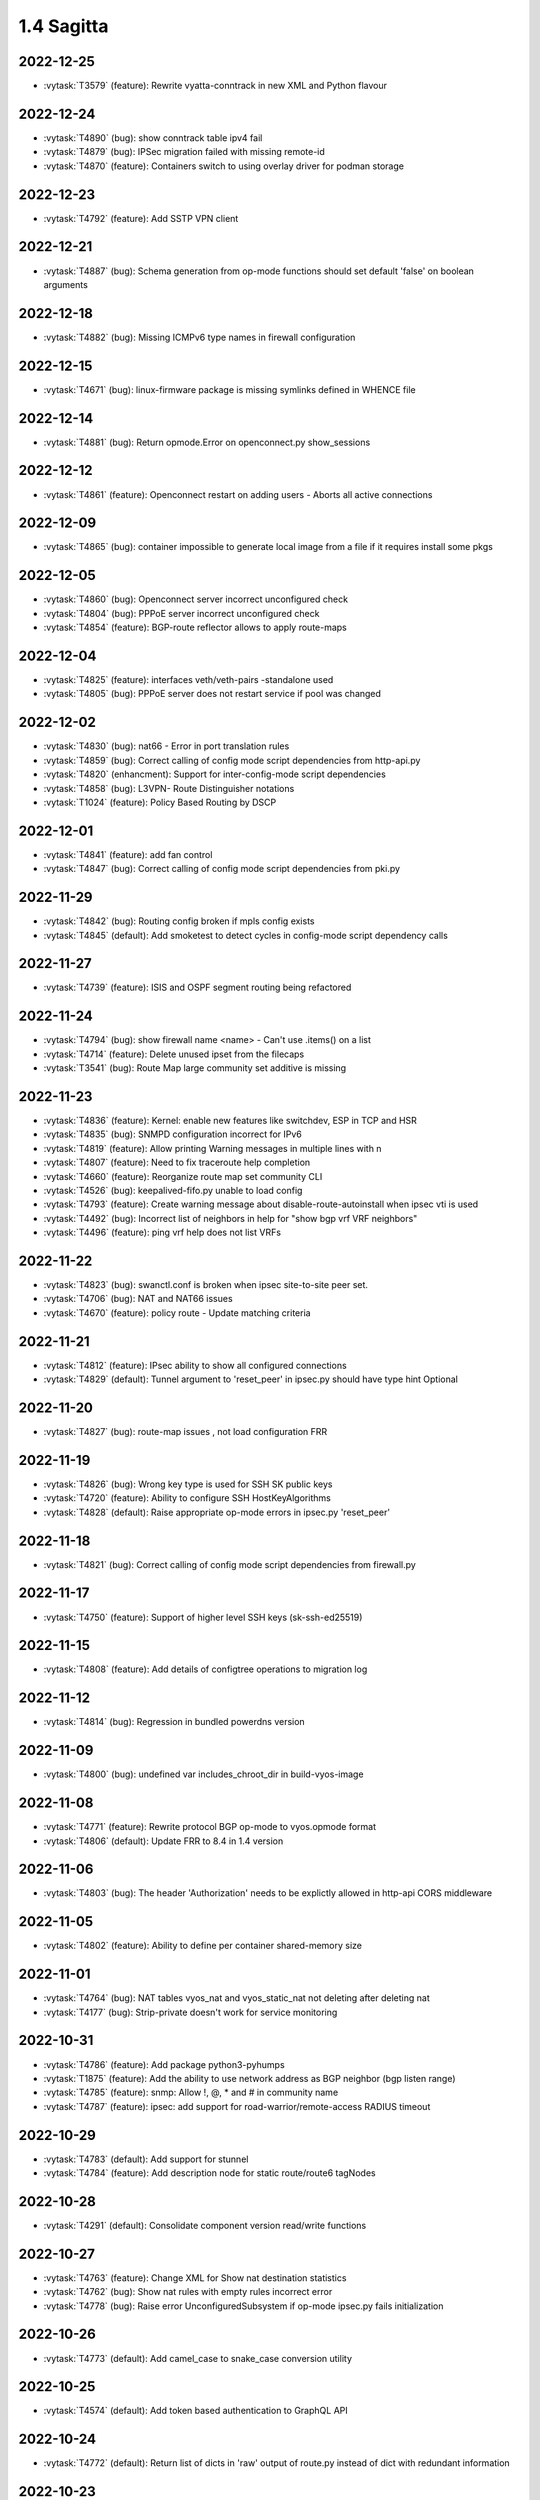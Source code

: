 ###########
1.4 Sagitta
###########

..
   Please don't add anything by hand.
   This file is managed by the script:
   _ext/releasenotes.py


2022-12-25
==========

* :vytask:`T3579` (feature): Rewrite vyatta-conntrack in new XML and Python flavour


2022-12-24
==========

* :vytask:`T4890` (bug): show conntrack table ipv4 fail
* :vytask:`T4879` (bug): IPSec migration failed with missing remote-id
* :vytask:`T4870` (feature): Containers switch to using overlay driver for podman storage


2022-12-23
==========

* :vytask:`T4792` (feature): Add SSTP VPN client


2022-12-21
==========

* :vytask:`T4887` (bug): Schema generation from op-mode functions should set default 'false' on boolean arguments


2022-12-18
==========

* :vytask:`T4882` (bug): Missing ICMPv6 type names in firewall configuration


2022-12-15
==========

* :vytask:`T4671` (bug): linux-firmware package is missing symlinks defined in WHENCE file


2022-12-14
==========

* :vytask:`T4881` (bug): Return opmode.Error on openconnect.py show_sessions


2022-12-12
==========

* :vytask:`T4861` (feature): Openconnect restart on adding users - Aborts all active connections


2022-12-09
==========

* :vytask:`T4865` (bug): container impossible to generate local image from a file if it requires install some pkgs


2022-12-05
==========

* :vytask:`T4860` (bug): Openconnect server incorrect unconfigured check
* :vytask:`T4804` (bug): PPPoE server incorrect unconfigured check
* :vytask:`T4854` (feature): BGP-route reflector allows to apply route-maps


2022-12-04
==========

* :vytask:`T4825` (feature): interfaces veth/veth-pairs -standalone used
* :vytask:`T4805` (bug): PPPoE server does not restart service if pool was changed


2022-12-02
==========

* :vytask:`T4830` (bug): nat66 - Error in port translation rules
* :vytask:`T4859` (bug): Correct calling of config mode script dependencies from http-api.py
* :vytask:`T4820` (enhancment): Support for inter-config-mode script dependencies
* :vytask:`T4858` (bug): L3VPN- Route Distinguisher notations 
* :vytask:`T1024` (feature): Policy Based Routing by DSCP


2022-12-01
==========

* :vytask:`T4841` (feature): add fan control
* :vytask:`T4847` (bug): Correct calling of config mode script dependencies from pki.py


2022-11-29
==========

* :vytask:`T4842` (bug): Routing config broken if mpls config exists
* :vytask:`T4845` (default): Add smoketest to detect cycles in config-mode script dependency calls


2022-11-27
==========

* :vytask:`T4739` (feature): ISIS and OSPF segment routing being refactored


2022-11-24
==========

* :vytask:`T4794` (bug): show firewall name <name> - Can't use .items() on a list
* :vytask:`T4714` (feature): Delete unused ipset from the filecaps
* :vytask:`T3541` (bug): Route Map large community set additive is missing


2022-11-23
==========

* :vytask:`T4836` (feature): Kernel: enable new features like switchdev, ESP in TCP and HSR
* :vytask:`T4835` (bug): SNMPD configuration incorrect for IPv6
* :vytask:`T4819` (feature): Allow printing Warning messages in multiple lines with \n
* :vytask:`T4807` (feature): Need to fix traceroute help completion
* :vytask:`T4660` (feature): Reorganize route map set community CLI 
* :vytask:`T4526` (bug): keepalived-fifo.py unable to load config
* :vytask:`T4793` (feature): Create warning message about disable-route-autoinstall when ipsec vti is used
* :vytask:`T4492` (bug): Incorrect list of neighbors in help for "show bgp vrf VRF neighbors"
* :vytask:`T4496` (feature): ping vrf help does not list VRFs


2022-11-22
==========

* :vytask:`T4823` (bug): swanctl.conf is broken when ipsec site-to-site peer set.
* :vytask:`T4706` (bug): NAT and NAT66 issues
* :vytask:`T4670` (feature): policy route - Update matching criteria


2022-11-21
==========

* :vytask:`T4812` (feature): IPsec ability to show all configured connections
* :vytask:`T4829` (default): Tunnel argument to 'reset_peer' in ipsec.py should have type hint Optional


2022-11-20
==========

* :vytask:`T4827` (bug): route-map issues , not load configuration FRR


2022-11-19
==========

* :vytask:`T4826` (bug): Wrong key type is used for SSH SK public keys
* :vytask:`T4720` (feature): Ability to configure SSH HostKeyAlgorithms
* :vytask:`T4828` (default): Raise appropriate op-mode errors in ipsec.py 'reset_peer'


2022-11-18
==========

* :vytask:`T4821` (bug): Correct calling of config mode script dependencies from firewall.py


2022-11-17
==========

* :vytask:`T4750` (feature): Support of higher level SSH keys (sk-ssh-ed25519)


2022-11-15
==========

* :vytask:`T4808` (feature): Add details of configtree operations to migration log


2022-11-12
==========

* :vytask:`T4814` (bug): Regression in bundled powerdns version


2022-11-09
==========

* :vytask:`T4800` (bug): undefined var includes_chroot_dir in build-vyos-image 


2022-11-08
==========

* :vytask:`T4771` (feature): Rewrite protocol BGP op-mode to vyos.opmode format
* :vytask:`T4806` (default): Update FRR to 8.4 in 1.4 version


2022-11-06
==========

* :vytask:`T4803` (bug): The header 'Authorization' needs to be explictly allowed in http-api CORS middleware


2022-11-05
==========

* :vytask:`T4802` (feature): Ability to define per container shared-memory size


2022-11-01
==========

* :vytask:`T4764` (bug): NAT tables vyos_nat  and vyos_static_nat not deleting after deleting nat
* :vytask:`T4177` (bug): Strip-private doesn't work for service monitoring


2022-10-31
==========

* :vytask:`T4786` (feature): Add package python3-pyhumps
* :vytask:`T1875` (feature): Add the ability to use network address as BGP neighbor (bgp listen range)
* :vytask:`T4785` (feature): snmp: Allow !, @, * and # in community name
* :vytask:`T4787` (feature): ipsec: add support for road-warrior/remote-access RADIUS timeout


2022-10-29
==========

* :vytask:`T4783` (default): Add support for stunnel
* :vytask:`T4784` (feature): Add description node for static route/route6 tagNodes


2022-10-28
==========

* :vytask:`T4291` (default): Consolidate component version read/write functions


2022-10-27
==========

* :vytask:`T4763` (feature): Change XML for Show nat destination statistics
* :vytask:`T4762` (bug): Show nat rules with empty rules incorrect error
* :vytask:`T4778` (bug): Raise error UnconfiguredSubsystem if op-mode ipsec.py fails initialization


2022-10-26
==========

* :vytask:`T4773` (default): Add camel_case to snake_case conversion utility


2022-10-25
==========

* :vytask:`T4574` (default): Add token based authentication to GraphQL API


2022-10-24
==========

* :vytask:`T4772` (default): Return list of dicts in 'raw' output of route.py instead of dict with redundant information


2022-10-23
==========

* :vytask:`T3723` (bug): op-mode IPSec show vpn ipsec sa output with underscores


2022-10-21
==========

* :vytask:`T4768` (default): Change name of api child node from 'gql' to 'graphql'


2022-10-18
==========

* :vytask:`T4684` (feature): Rewrite show ip route by protocol to vyos.opmode format
* :vytask:`T4533` (bug): Radius clients don’t  have simple permissions
* :vytask:`T4753` (enhancment): Extend automatic generation of schema to query SystemStatus


2022-10-17
==========

* :vytask:`T4725` (bug): Unable to reset vpn IPsec peer


2022-10-14
==========

* :vytask:`T4672` (bug): RADIUS server disable does not work
* :vytask:`T4749` (enhancment): Use config_dict for conf_mode http-api.py


2022-10-13
==========

* :vytask:`T4746` (bug): Monitoring nft. table vyos_filter by default does not exist but telegraf checks this table
* :vytask:`T4744` (bug): BGP directly connected neighbors don't compatible with ebgp-multihop
* :vytask:`T4716` (feature): SSH ability to configure RekeyLimit
* :vytask:`T4343` (default): Expose powerdns network-timeout for service dns forwarding
* :vytask:`T4312` (bug): Telegraf configuration doesn't accept IPs for URL
* :vytask:`T4274` (default): Extend OpenConnect RADIUS Timeout to Permit 2FA Entry


2022-10-12
==========

* :vytask:`T4747` (bug): Monitoring influxdb template input exec plugin does not work
* :vytask:`T4740` (bug): Show conntrack table ipv6 fail
* :vytask:`T4730` (bug): Conntrack-sync error - listen-address is not the correct type in config as it should be


2022-10-11
==========

* :vytask:`T4742` (bug): Autocomplete in policy route rule x set table / does not show the tables created in the static protocols
* :vytask:`T4741` (bug): set firewall zone Local local-zone failed
* :vytask:`T4680` (bug): Telegraf prometheus-client listen-address invalid format


2022-10-10
==========

* :vytask:`T538` (feature): Support for network mapping in NAT


2022-10-09
==========

* :vytask:`T4738` (enhancment): Extend automatic generation of schema definition files to native configsession functions; use single resolver/directive


2022-10-08
==========

* :vytask:`T4707` (feature): Enable OSPF segment routing


2022-10-07
==========

* :vytask:`T4736` (bug): Error on JSON output of API query ShowConfig


2022-10-04
==========

* :vytask:`T4708` (bug): 'show nat destination rules' throwing an error
* :vytask:`T4700` (feature): Firewall - Add interface match criteria
* :vytask:`T4699` (feature): Firewall - Add jump action - Add return action
* :vytask:`T4651` (feature): Firewall - Add options to match packet size
* :vytask:`T4702` (bug): Wireguard peers configuration is not synchronized with CLI
* :vytask:`T4685` (bug): Interface does not exist on boot when used as inbound-interface for local policy route
* :vytask:`T4652` (feature): Upgrade PowerDNS recursor to 4.7 series
* :vytask:`T4582` (default): Router-advert: Preferred lifetime cannot equal valid lifetime in PIOs


2022-09-29
==========

* :vytask:`T4715` (feature): Auto logout user after a period of inactivity
* :vytask:`T4697` (bug): policy route: Generating ConfigError failes when tcp flag is missing on set tcp-mss rule commit


2022-09-27
==========

* :vytask:`T4711` (feature): Ability to terminate user TTY and PTS sessions
* :vytask:`T4557` (feature): fastnetmon: allow configure limits per protocol (tcp, udp, icmp)


2022-09-21
==========

* :vytask:`T4678` (feature): Rewrite service ipoe-server to get_config_dict
* :vytask:`T4703` (feature): accel-ppp: combine vlan-id and vlan-range into single CLI node


2022-09-20
==========

* :vytask:`T4693` (bug): ISIS segment routing was broken...


2022-09-17
==========

* :vytask:`T4666` (bug): EAP-TLS no longer allows TLSv1.0 after T4537, T4584
* :vytask:`T4665` (bug): Keepalived cannot use same VRID for VRRPv2 and VRRPv3


2022-09-16
==========

* :vytask:`T4698` (enhancment): Drop validator name="range" and replace it with numeric
* :vytask:`T4695` (feature): Add 'es' and 'jp106' keymap option keyboard-layout
* :vytask:`T4669` (enhancment): Extend numeric.ml for inversion of values and range values


2022-09-15
==========

* :vytask:`T4679` (bug): OpenVPN site-to-site incorrect check for IPv6 local and remote address
* :vytask:`T4691` (feature): Upgrade Linux Kernel to latest 5.15.y train
* :vytask:`T4630` (bug): Prevent attempts to use the same interface as a source interface for pseudo-ethernet and MACsec at the same time
* :vytask:`T4696` (default): Extend bgp parameters for bgp bestpath peer-type multipath-relax


2022-09-12
==========

* :vytask:`T4617` (feature): VRF specification is needed for telegraf prometheus-client listen-address <address> 
* :vytask:`T4690` (bug): Update GraphQL resolver for 'SystemStatus' following changes to 'show_uptime' op-mode script
* :vytask:`T4647` (feature): Add Google Virtual NIC (gVNIC) support
* :vytask:`T4170` (feature): Rename "policy ipv6-route" -> "policy route6"


2022-09-09
==========

* :vytask:`T4682` (feature): Rewrite 'show system storage' in standardized format
* :vytask:`T4681` (feature): Complete standardization of show_uptime.py


2022-09-06
==========

* :vytask:`T4640` (enhancment): Integrate op-mode exception hierarchy into API
* :vytask:`T4597` (bug): Check bind port before assign service HTTPS API and openconnect
* :vytask:`T4674` (bug): API should show op-mode error message, if present
* :vytask:`T4673` (bug): op-mode bridge.py should raise error on show_fdb for nonexistent bridge interface


2022-09-05
==========

* :vytask:`T4668` (bug): Adding/removing members from bond doesn't work/results in incorrect interface state
* :vytask:`T4663` (bug): Interface pseudo-ethernet does not change mode
* :vytask:`T4655` (bug): Firewall in 1.4 sets the default action 'accept' instead of 'drop'
* :vytask:`T4628` (bug): ConfigTree() throws ValueError() if tagNode contains whitespaces


2022-09-01
==========

* :vytask:`T4606` (bug): monitor nat destination translation shows missing script
* :vytask:`T4435` (bug): Policy route and firewall - error when using undefined group
* :vytask:`T4147` (bug): New Firewall Implementation - proposed changes on group implementation


2022-08-31
==========

* :vytask:`T4650` (feature): Rewire show nat translation to vyos.opmode format
* :vytask:`T4644` (bug): Check bind port before assign vpn sstp
* :vytask:`T4643` (bug): Smoketest exclude either sstp or openconnect from pki-misc default listen port
* :vytask:`T4569` (feature): Rewrite show bridge to new format
* :vytask:`T4547` (bug): Show vpn ipsec sa show unexpected prefix 'B' in packets
* :vytask:`T4367` (bug): NAT - Config tmp file not available


2022-08-29
==========

* :vytask:`T4645` (bug): show nat source statistics lack argument --family
* :vytask:`T4634` (bug): Bgp neighbor disable-connected-check does not work
* :vytask:`T4631` (feature): Add port and protocol to nat66
* :vytask:`T4623` (feature): Add show conntrack statistics
* :vytask:`T4595` (bug): DPD interval and timeout do not work in DMVPN
* :vytask:`T4594` (feature): Rewrite op-mode IPsec to vyos.opmode format
* :vytask:`T4508` (bug): Problem with values of the same environment in different event handlers
* :vytask:`T4653` (bug): Interface offload options are not applied correctly
* :vytask:`T4546` (bug): Does not connect Cisco spoke to VyOS hub.
* :vytask:`T4061` (default): Add util function to check for completion of boot config
* :vytask:`T4654` (bug): RPKI cache incorrect description
* :vytask:`T4572` (bug): Add an option to force interface MTU to the value received from DHCP


2022-08-26
==========

* :vytask:`T4642` (bug): proxy: hyphen not allowed in proxy URL


2022-08-25
==========

* :vytask:`T4626` (bug): Error showing nat66 source and destination
* :vytask:`T4622` (feature): Firewall allow drop packets by TCP MSS size


2022-08-24
==========

* :vytask:`T4641` (bug): prefix-list allows ipv6 prefix as input
* :vytask:`T4633` (feature): Change keepalived to v2.2.7


2022-08-23
==========

* :vytask:`T4618` (bug): Traffic policy not set on virtual interfaces
* :vytask:`T4538` (bug): Macsec does not work correctly when the interface status changes.


2022-08-22
==========

* :vytask:`T4089` (bug): Show nat destination rules shows ip address instead of interface 'any'
* :vytask:`T4632` (bug): VLAN-aware bridge not working
* :vytask:`T4637` (feature): Upgrade to podman 4.2.0


2022-08-20
==========

* :vytask:`T4596` (bug): "show openconnect-server sessions" command does not work in the openconnect module


2022-08-19
==========

* :vytask:`T4620` (bug): UPnP does not work due to  incorrect template
* :vytask:`T4619` (bug): Static arp is not set if another entry is present
* :vytask:`T4611` (bug): UPnP rule IP should be a prefix instead of an address
* :vytask:`T4614` (feature): OpenConnect split-dns directive


2022-08-18
==========

* :vytask:`T4613` (bug): UPnP configuration without listen option fail
* :vytask:`T4570` (bug): Exception when trying to set up VXLAN over Wireguard


2022-08-17
==========

* :vytask:`T4598` (feature): nat66  - Add exclude options
* :vytask:`T4480` (default): add an ability to configure squid acl safe ports and acl ssl safe ports


2022-08-16
==========

* :vytask:`T4592` (bug): macsec: can not create two interfaces using the same source-interface
* :vytask:`T4584` (bug): hostap: create custom package build
* :vytask:`T4413` (default): Add an API endpoint with basic system stats
* :vytask:`T4537` (bug): MACsec not working with cipher gcm-aes-256


2022-08-15
==========

* :vytask:`T4609` (bug): Unable to Restart Container VyOS 1.4
* :vytask:`T4565` (bug): vlan aware bridge not working with - Kernel: T3318: update Linux Kernel to v5.4.205 #249 
* :vytask:`T3988` (default): Feature Request: IPsec Multiple local/remote prefix for the tunnel
* :vytask:`T2763` (feature): New SNMP resource request - SNMP over TCP


2022-08-14
==========

* :vytask:`T4579` (bug): bridge: can not delete member interface CLI option when VLAN is enabled
* :vytask:`T4421` (default): Add support for floating point numbers in the numeric validator
* :vytask:`T3507` (bug): Bond with mode LACP show u/u in show interfaces even if peer is not configured


2022-08-12
==========

* :vytask:`T4603` (feature): Need a config option to specify NAS-IP-Address for vpn l2tp


2022-08-10
==========

* :vytask:`T4408` (feature): Add sshguard to protect against brut-forces


2022-08-08
==========

* :vytask:`T4586` (feature): Add to NAT66: SNAT destination address and DNAT source address.


2022-08-04
==========

* :vytask:`T4257` (feature): Discussion on changing BGP autonomous system number syntax


2022-08-02
==========

* :vytask:`T4585` (feature): Rewrite op-mode containers to vyos.opmode 
* :vytask:`T4515` (default): Reduce telegraf binary size


2022-08-01
==========

* :vytask:`T4581` (bug): 'show system cpu' not working
* :vytask:`T4578` (feature): Rewrite show dns forwarding statistics to new format


2022-07-31
==========

* :vytask:`T4580` (bug): Handle the case of op-mode file names with hyphens in GraphQL schema/resolver generation


2022-07-30
==========

* :vytask:`T4575` (feature): vyos.utill add new wrapper "rc_cmd" to get the return code and output
* :vytask:`T4562` (feature): Rewrite show vrf to new format
* :vytask:`T4545` (feature): Rewrite show nat source rules
* :vytask:`T4543` (bug): Show source nat statistics shows incorrect interface
* :vytask:`T4503` (default): Prevent op mode scripts from restarting services if there's a commit in progress
* :vytask:`T4411` (feature): Add migration for service monitoring telegraf influxdb


2022-07-29
==========

* :vytask:`T4554` (enhancment): Implement GraphQL resolvers for standardized op-mode scripts
* :vytask:`T4518` (feature): Add XML for CLI conf mode load-balancing wan 
* :vytask:`T4544` (enhancment): Generate schema definitions from standardized op-mode scripts


2022-07-28
==========

* :vytask:`T4531` (bug): NAT op-mode errors with exclude rules
* :vytask:`T3435` (bug): NAT rules show corruption


2022-07-27
==========

* :vytask:`T4571` (bug): Sflow with vrf configured does not use vrf to validate agent-address IP from vrf-configured interfaces
* :vytask:`T4552` (bug): Unable to reset IPsec IPv6 peer


2022-07-26
==========

* :vytask:`T4568` (bug): show vpn debug peer doesn't work
* :vytask:`T4556` (feature): fastnetmon: Allow configure white_list_path and populate with hosts/networks that should be ignored.
* :vytask:`T4495` (feature): Combine BGP reset op commands


2022-07-25
==========

* :vytask:`T4567` (default): Merge experimental branch of GraphQL development
* :vytask:`T4560` (bug): VRF and BGP neighbor local-as error
* :vytask:`T4493` (bug): Incorrect help for "show bgp neighbors"
* :vytask:`T1233` (bug): ipsec vpn sa showing down


2022-07-22
==========

* :vytask:`T4145` (bug): Conntrack table not showing after firewall rewriting


2022-07-21
==========

* :vytask:`T4555` (feature): fastnetmon: add IPv6 support
* :vytask:`T4553` (default): Allow to set ban time on ddos-protection configuration


2022-07-20
==========

* :vytask:`T4056` (bug): Traffic policy not set in live configuration


2022-07-18
==========

* :vytask:`T4523` (feature): OP-mode Extend conntrack output to get marks, zones and directions
* :vytask:`T4228` (bug): bond: OS error thrown when two bonds use the same member
* :vytask:`T4539` (feature): qat: update Intel QuickAssist release version 1.7.L.4.16.0-00017
* :vytask:`T4534` (bug): bond: bridge: error out if member interface is assigned to a VRF instance
* :vytask:`T4525` (bug): Delete interface from VRF and add it to bonding error
* :vytask:`T4522` (feature): bond: add ability to specify mii monitor interval via CLI
* :vytask:`T4535` (feature): FRR: upgrade to stable/8.3 version
* :vytask:`T4521` (bug): bond: ARP monitor interval is not configured despite set via CLI
* :vytask:`T4540` (feature): firmware: update to Linux release 20220708


2022-07-17
==========

* :vytask:`T4028` (bug): FRR 8.1 routes not being applied to routing table after reboot if an interface has 2 ip addresses


2022-07-15
==========

* :vytask:`T4494` (bug): Cannot reset BGP peer within VRF
* :vytask:`T4536` (feature): FRR: move to systemd for daemon control


2022-07-14
==========

* :vytask:`T4491` (bug): Use empty string for internal name of root node of config_tree


2022-07-13
==========

* :vytask:`T1375` (feature): Add clear  dhcp server  lease function


2022-07-12
==========

* :vytask:`T4527` (bug): Prevent to create VRF name default
* :vytask:`T4084` (default): Dehardcode the default login banner
* :vytask:`T3948` (feature): IPSec VPN:  Add a new option "none" for the connection-type
* :vytask:`T235` (feature): Ability to configure manual IP Rules


2022-07-10
==========

* :vytask:`T3836` (bug): Setting a default IPv6 route while getting IPv4 gateway via DHCP removes the IPv4 gateway


2022-07-09
==========

* :vytask:`T4507` (feature): IPoE-server add multiplier option for shaper
* :vytask:`T4499` (bug): NAT source translation not showing a single output
* :vytask:`T4468` (bug): web-proxy source group cannot start with a number bug
* :vytask:`T4373` (feature): PPPoE-server add multiplier option for shaper
* :vytask:`T3353` (bug): PPPoE server wrong vlan-range generating config
* :vytask:`T3648` (bug): op-mode: nat rules broken
* :vytask:`T4517` (feature): ip: Add options to enable directed broadcast forwarding


2022-07-07
==========

* :vytask:`T4456` (bug): NTP client in VRF tries to bind to interfaces outside VRF, logs many messages
* :vytask:`T4509` (feature): Feature Request: DNS64


2022-07-06
==========

* :vytask:`T4513` (bug): Webproxy monitor commands do not work
* :vytask:`T4299` (feature): Firewall - GeoIP filtering


2022-07-05
==========

* :vytask:`T4378` (bug): Unable to submit wildcard ("*.example.com") A or AAAA records in dns forwarder
* :vytask:`T2683` (default): no dual stack in system static-host-mapping host-name 
* :vytask:`T478` (feature): Firewall address group (multi and nesting)


2022-07-04
==========

* :vytask:`T4501` (bug): Syslog-identifier does not work in event handler
* :vytask:`T3600` (bug): DHCP Interface static route breaks PBR
* :vytask:`T4498` (feature): bridge: Add option to enable/disable IGMP/MLD snooping


2022-07-01
==========

* :vytask:`T2455` (bug): No support for the IPv6 VTI
* :vytask:`T4490` (feature): BGP- warning message that AFI/SAFI is needed to establish the neighborship
* :vytask:`T4489` (bug): MPLS sysctl not persistent for tunnel interfaces


2022-06-29
==========

* :vytask:`T4477` (feature): router-advert: support RDNSS lifetime option


2022-06-28
==========

* :vytask:`T4486` (bug): Container can't be deleted
* :vytask:`T4473` (bug): Use container network without network declaration error
* :vytask:`T4458` (feature): Firewall - add support for matching ip ttl in firewall rules
* :vytask:`T3907` (feature): Firewall - Set log levels


2022-06-27
==========

* :vytask:`T4484` (default): Firewall op-mode summary doesn't correctly handle address group containing ranges


2022-06-25
==========

* :vytask:`T4482` (bug): dhcp: toggle of "dhcp-options no-default-route" has no effect
* :vytask:`T4483` (feature): Upgrade fastnetmon to v1.2.2 community edition


2022-06-22
==========

* :vytask:`T1748` (feature): vbash: beautify tab completion output/line breaks


2022-06-20
==========

* :vytask:`T1856` (feature): Support configuring IPSec SA bytes


2022-06-18
==========

* :vytask:`T4467` (bug): Validator Does Not Accept Signed Numbers


2022-06-17
==========

* :vytask:`T4209` (bug): Firewall incorrect handler for recent count and time


2022-06-16
==========

* :vytask:`T4352` (bug): wan-load balance - priority traffic rule doesn't work 


2022-06-15
==========

* :vytask:`T4450` (feature): Route-map - Extend options for ip|ipv6 address match
* :vytask:`T4449` (feature): Route-map - Extend options for ip next-hop match
* :vytask:`T990` (feature): Make DNAT/SNAT a valid state in firewall rules.  


2022-06-12
==========

* :vytask:`T4420` (feature): Feature Request: ocserv: show configured 2FA OTP key
* :vytask:`T4380` (default): Feature Request: ocserv: 2FA OTP key generator in VyOS CLI


2022-06-10
==========

* :vytask:`T4365` (bug): NAT - Error on setting up tables
* :vytask:`T4465` (feature): node.def generation misses whitespace on multiple use of <path>


2022-06-09
==========

* :vytask:`T4444` (default): sstp: Feature request. Port number changing support
* :vytask:`T2580` (feature): Support for ip pools for ippoe


2022-06-08
==========

* :vytask:`T4447` (bug): DHCPv6 prefix delegation `sla-id` limited to 128 


2022-05-31
==========

* :vytask:`T4212` (default): PermissionError when generating/installing server Certificate (generate pki certificate sign ...)
* :vytask:`T4199` (bug): Commit failed when setting icmpv6 type any
* :vytask:`T4148` (bug): Firewall - Error messages not that clear as it were in old firewall
* :vytask:`T3659` (bug): Configuration won't accept IPv6 addresses for site-to-site VPN tunnel prefixes/traffic selectors


2022-05-30
==========

* :vytask:`T4315` (feature): Telegraf - Output to prometheus


2022-05-29
==========

* :vytask:`T2473` (feature): Xml for EIGRP [conf_mode]


2022-05-28
==========

* :vytask:`T4448` (feature): rip: add support for explicit version selection


2022-05-26
==========

* :vytask:`T4442` (feature): HTTP API add action "reset"


2022-05-25
==========

* :vytask:`T4410` (feature): Telegraf - Output to Splunk
* :vytask:`T4382` (bug): Replacing legacy loadFile exposes missing steps in migration scripts and other errors


2022-05-21
==========

* :vytask:`T4437` (bug): flow-accounting: support IPv6 flow collectors


2022-05-20
==========

* :vytask:`T4418` (feature): Telegraf - output Plugin azure-data-explorer


2022-05-19
==========

* :vytask:`T4434` (bug): DMVPN: cisco-authentication password length is 8 characters
* :vytask:`T3938` (default): Rewrite the uptime script in Python to allow using it as a library
* :vytask:`T4334` (default): Make the config lexer reentrant


2022-05-17
==========

* :vytask:`T4424` (bug): policy local-route6 shows ipv4 format


2022-05-16
==========

* :vytask:`T4377` (default): generate tech-support archive includes previous archives


2022-05-12
==========

* :vytask:`T4417` (bug): VRRP doesn't start with conntrack-sync
* :vytask:`T4100` (feature): Firewall increase maximum number of rules


2022-05-11
==========

* :vytask:`T4405` (bug): DHCP client sometimes ignores `no-default-route` option of an interface


2022-05-10
==========

* :vytask:`T4156` (default): Adding DHCP Option 13 (bootfile-size)
* :vytask:`T1972` (feature): Allow setting interface name for virtual_ipaddress in VRRP VRID


2022-05-07
==========

* :vytask:`T4361` (bug): `vyos.config.exists()` does not work for nodes with multiple values
* :vytask:`T4354` (bug): Slave interfaces fall out from bonding during configuration change
* :vytask:`T4419` (feature): vrf: support to disable IP forwarding within a given VRF


2022-05-06
==========

* :vytask:`T4385` (bug): bgp: peer-group member cannot override remote-as of peer-group


2022-05-05
==========

* :vytask:`T4414` (feature): Add route-map "as-path prepend last-as x" option


2022-05-03
==========

* :vytask:`T4395` (feature): Extend show vpn debug 


2022-05-01
==========

* :vytask:`T4369` (bug): OpenVPN: daemon not restarted on changes to "openvpn-option" CLI node
* :vytask:`T4363` (bug): salt-minion: default mine_interval option is not set
* :vytask:`T4353` (feature): Add Jinja2 linter to vyos-1x build process


2022-04-29
==========

* :vytask:`T4388` (bug): dhcp-server: missing constraint on tftp-server-name option
* :vytask:`T4366` (bug): geneve: interface is removed on changes to e.g. description


2022-04-28
==========

* :vytask:`T4400` (bug): Container OP mode has delete where show and update should be


2022-04-27
==========

* :vytask:`T4398` (bug): IPSec site-to-site generates unexpected passthrough option
* :vytask:`T4397` (feature): arp: migrate static ARP entry configuration to get_config_dict() and make it VRF aware
* :vytask:`T4357` (feature): Allow free-form setting of DHCPv6 server options


2022-04-26
==========

* :vytask:`T4210` (bug): NAT source/destination negated ports throws an error
* :vytask:`T4235` (default): Add config tree diff algorithm


2022-04-25
==========

* :vytask:`T4390` (feature): op-mode: extend "show log" and "monitor log" with additional daemons/subsystems to read journalctl logs
* :vytask:`T4391` (bug): PPPoE: IPv6 not working after system boot


2022-04-24
==========

* :vytask:`T4342` (bug): "show ip ospf neighbor address x.x.x.x"  gives "unknown command" error


2022-04-23
==========

* :vytask:`T4386` (default): Applying limiter on traffic-policy "in" fails, incorrectly reports mirror or redirect policy in use


2022-04-22
==========

* :vytask:`T4389` (feature): dhcp: add vendor option support for Ubiquity Unifi controller


2022-04-21
==========

* :vytask:`T4384` (feature): pppoe: replace default-route CLI option with common CLI nodes already present for DHCP


2022-04-20
==========

* :vytask:`T4345` (bug): New firewall code does not accept "rate/time interval" syntax used in old config
* :vytask:`T4231` (feature): Feature Request: ocserv: 2FA (password+OTP) support in Openconnect


2022-04-19
==========

* :vytask:`T4379` (bug): PPPoE: default-route lost after applying additional static routes
* :vytask:`T4344` (bug): DHCP statistics not matching, conf-mode generates incorrect pool name with dash
* :vytask:`T4268` (bug): Elevated LA while using VyOS monitoring feature


2022-04-18
==========

* :vytask:`T4351` (bug): Openvpn conf-mode "openvpn-option" is not respected
* :vytask:`T4278` (default): vyos-vm-images: fix vagrant libvirt box
* :vytask:`T4368` (bug): bgp: AS specified for local as is the same as the remote as and this is not allowed.
* :vytask:`T4370` (feature): vxlan: geneve: support configuration of df bit option


2022-04-15
==========

* :vytask:`T4327` (default): Ethernet interface configuration fails on Hyper-V due to speed/duplex/autoneg ethtool command error
* :vytask:`T4364` (feature): salt-minion: Upgrade to 3004 and migrate to get_config_dict()


2022-04-13
==========

* :vytask:`T4333` (feature): Jinja2: add plugin to test if a variable is defined and not none to reduce template complexity


2022-04-08
==========

* :vytask:`T4331` (bug): IPv6 link local addresses are not configured when an interface is in a VRF
* :vytask:`T4347` (default): Return complete and consistent error codes from HTTP API
* :vytask:`T4339` (bug): wwan: tab-completion results in "No such file or directory" if there is no WWAN interface
* :vytask:`T4338` (bug): wwan: changing interface description should not trigger reconnect
* :vytask:`T4324` (bug): wwan: check alive script should only be run via cron if a wwan interface is configured at all


2022-04-07
==========

* :vytask:`T4330` (bug): MTU settings cannot be applied when IPv6 is disabled
* :vytask:`T4346` (feature): Deprecate "system ipv6 disable" option to disable address family within OS kernel
* :vytask:`T4319` (bug): The command "set system ipv6 disable" doesn't work as expected.
* :vytask:`T4341` (feature): login: disable user-account prior to deletion and wait until deletion is complete
* :vytask:`T4336` (feature): isis: add support for MD5 authentication password on a circuit


2022-04-06
==========

* :vytask:`T4308` (feature): Op-comm "Show log frr"  to view specific protocol logs


2022-04-04
==========

* :vytask:`T4329` (bug): Bgp policy route-map bug with set several extcommunity rt


2022-04-02
==========

* :vytask:`T4335` (bug): open-vmdk fails to build under gcc-10.+


2022-04-01
==========

* :vytask:`T4332` (bug): bgp: deterministic-med cannot be disabled while addpath-tx-bestpath-per-AS is in use


2022-03-31
==========

* :vytask:`T4326` (feature): Add bgp option no-suppress-duplicates
* :vytask:`T4323` (default): ospf6d crashes on latest vyos nightly


2022-03-29
==========

* :vytask:`T3686` (bug): Bridging OpenVPN tap with no local-address breaks
* :vytask:`T3635` (default): Add ability to use mDNS repeater with VRRP


2022-03-26
==========

* :vytask:`T4321` (default): Allow BGP neighbors between different VIFs on the same VyOS


2022-03-24
==========

* :vytask:`T4301` (bug): The "arp-monitor" option in bonding interface settings does not work
* :vytask:`T4294` (bug): Adding a new openvpn-option does not restart the OpenVPN process
* :vytask:`T4290` (bug): BGP source-interface fails to commit
* :vytask:`T4230` (bug): OpenVPN server configuration deleted after reboot when using a VRRP virtual-address


2022-03-23
==========

* :vytask:`T4314` (bug): Latest 1.4 Rolling release config migration error


2022-03-21
==========

* :vytask:`T4304` (feature): [OSPF]import/export filter inter-area prefix


2022-03-20
==========

* :vytask:`T4298` (default): vyos-vm-images: fix ansible group name and remove obsolete empty command


2022-03-18
==========

* :vytask:`T4286` (bug): Fix for firewall ipv6 name address validator


2022-03-15
==========

* :vytask:`T4302` (feature): FRRouting upgrade to release 8.2.2
* :vytask:`T4293` (default): Add "set ip-next-hop unchanged" in route-map


2022-03-14
==========

* :vytask:`T4275` (default): Incorrect val_help for local/remote prefix in ipsec vpn


2022-03-12
==========

* :vytask:`T4296` (bug): Interface config injected by Cloud-Init may interfere with VyOS native
* :vytask:`T4265` (feature): Add op-mode for bgp flowspec state and routes


2022-03-11
==========

* :vytask:`T4297` (bug): Interface configuration saving fails for ice/iavf based interfaces because they can't change speed/duplex settings


2022-03-09
==========

* :vytask:`T3981` (feature): VRF support for flow-accounting


2022-03-05
==========

* :vytask:`T4259` (bug): The conntrackd daemon can be started wrongly


2022-03-03
==========

* :vytask:`T4283` (feature): Add support to "reject" routes - emit an ICMP unreachable when matched


2022-03-01
==========

* :vytask:`T4277` (feature): flow-accounting: support sending flow-data via VRF interface


2022-02-28
==========

* :vytask:`T4273` (bug): ssh: Upgrade from 1.2.X to 1.3.0 breaks config
* :vytask:`T4115` (bug): reboot in <x> not working as expected
* :vytask:`T3656` (bug): IPSec 1.4 : "show vpn ike sa" does not show the correct default ike version


2022-02-26
==========

* :vytask:`T4272` (feature): lldp: migrate Python script to use get_config_dict()


2022-02-25
==========

* :vytask:`T4269` (feature): node.def generator should automatically add default values


2022-02-24
==========

* :vytask:`T4267` (bug): Error - Missing required "ip key" parameter


2022-02-23
==========

* :vytask:`T4194` (bug): prefix-list no check for duplicate entries
* :vytask:`T4264` (bug): vxlan: interface is destroyed and rebuild on description change
* :vytask:`T4263` (bug): vyos.util.leaf_node_changed() dos not honor valueLess nodes


2022-02-21
==========

* :vytask:`T4120` (feature): [VXLAN] add ability to set multiple unicast-remotes


2022-02-20
==========

* :vytask:`T4254` (feature): VPN IPSec charon add options cisco_flexvpn and install_virtual_ip_on
* :vytask:`T4249` (feature): Add support for device mapping in containers
* :vytask:`T3617` (bug): IPSec 1.4 generate invalid configuration
* :vytask:`T4261` (feature): MACsec: add DHCP client support
* :vytask:`T4203` (bug): Reconfigure DHCP client interface causes brief outages


2022-02-19
==========

* :vytask:`T4258` (bug): [DHCP-SERVER]  error parameter on Failover


2022-02-17
==========

* :vytask:`T4255` (bug): Unexpected print of dict bridge on delete
* :vytask:`T4240` (bug): Cannot add wlan0 to bridge via configure
* :vytask:`T4154` (bug): Error add second gre tunnel with the same source interface


2022-02-16
==========

* :vytask:`T4237` (bug): Conntrack-sync error - error adding listen-address command


2022-02-15
==========

* :vytask:`T4160` (bug): Firewall - Error in rules that matches everything except something
* :vytask:`T3006` (bug): Accel-PPP & vlan-mon config get invalid VLAN
* :vytask:`T3494` (bug): DHCPv6 leases traceback when PD using
* :vytask:`T1292` (bug): Issues while deleting all rules from a firewall


2022-02-13
==========

* :vytask:`T4242` (bug): ethernet speed/duplex can never be switched back to auto/auto
* :vytask:`T4191` (bug): Lost access to host after VRF re-creating


2022-02-11
==========

* :vytask:`T3872` (feature): Add configurable telegraf monitoring service


2022-02-08
==========

* :vytask:`T4227` (bug): Typo in help completion of hello-time option of bridge interface


2022-02-07
==========

* :vytask:`T4233` (bug): ssh: sync regex for allow/deny usernames to "system login"


2022-02-06
==========

* :vytask:`T4223` (bug): policy route cannot have several entries with the same table
* :vytask:`T4216` (bug): Firewall: can't use negated groups in firewall rules
* :vytask:`T4178` (bug): policy based routing tcp flags issue
* :vytask:`T4164` (bug): PBR: network groups (as well as address and port groups) don't resolve in `nftables_policy.conf`
* :vytask:`T3970` (feature): Add support for op-mode PKI direct install into an active config session
* :vytask:`T3828` (bug): ipsec: Subtle change in "pfs enable" behavior from equuleus -> sagitta


2022-02-05
==========

* :vytask:`T4226` (bug): VRRP transition-script does not work for groups name which contains -(minus) sign


2022-02-04
==========

* :vytask:`T4196` (bug): DHCP server client-prefix-length parameter results in non-functional leases


2022-02-03
==========

* :vytask:`T4218` (bug): firewall: rule name is not allowed to start with a number
* :vytask:`T3643` (bug): show vpn ipsec sa doesn't show tunnels in "down" state


2022-02-01
==========

* :vytask:`T4224` (bug): Ethernet interfaces configured for DHCP not working on latest rolling snapshot (vyos-1.4-rolling-202201291849-amd64.iso)
* :vytask:`T4225` (bug): Performance degration with latest rolling release
* :vytask:`T4220` (bug): Commit broke dhclient 78b247b724f74bdabab0706aaa7f5b00e5809bc1
* :vytask:`T4138` (bug): NAT configuration allows to set incorrect port range and invalid port


2022-01-28
==========

* :vytask:`T4184` (bug): NTP allow-clients address doesn't work it allows to use ntp server for all addresses
* :vytask:`T4217` (bug): firewall: port-group requires protocol to be set - but not in VyOS 1.3


2022-01-27
==========

* :vytask:`T4213` (default): ipv6 policy routing not working anymore
* :vytask:`T4188` (bug): Firewall does not correctly handle conntracking
* :vytask:`T3762` (feature): Support network and address groups for policy ipv6-route
* :vytask:`T3560` (feature): Ability to create groups of MAC addresses
* :vytask:`T3495` (feature): Modernising port/protocol definitions


2022-01-25
==========

* :vytask:`T4205` (feature): Disable Debian Version in SSH (DebianBanner->no)
* :vytask:`T4131` (bug): Show firewall group incorrect format members


2022-01-24
==========

* :vytask:`T4204` (feature): Update Accel-PPP to a newer revision
* :vytask:`T1795` (default): Commit rollback by timeout


2022-01-23
==========

* :vytask:`T4186` (bug): Firewall icmp type - Offered options not supported
* :vytask:`T4181` (bug): Firewall ipv6-network-group - incorrect description on helper 


2022-01-22
==========

* :vytask:`T4173` (bug): Wan Load Balancing - Error on firewall NAT rules


2022-01-21
==========

* :vytask:`T4200` (bug): Assigning ipv6-name to interface is not generating nftables rules
* :vytask:`T4144` (bug): Firewall address-group - Improve error messages
* :vytask:`T4137` (bug): Firewall group configuration allows to set incorrect port range and invalid port
* :vytask:`T4133` (bug): Firewall network group error with zone-based firewall rules


2022-01-20
==========

* :vytask:`T4171` (bug): Interface config migration error on 1.2.8 -> 1.4 upgrade


2022-01-19
==========

* :vytask:`T4195` (feature): [OSPF-ECMP]enable set maximun-path


2022-01-18
==========

* :vytask:`T4159` (bug): Empty firewall group (address, network & port) generates invalid nftables config, commit fails
* :vytask:`T4155` (bug): PBR: `set table main` fails in `firewall.py` with newer rolling releases 
* :vytask:`T3873` (feature): Zone based Firewall - Filter traffic in same zone
* :vytask:`T3286` (feature): Switch the firewall from iptables to nftables
* :vytask:`T292` (feature): [ZBF] Allow filtering intra zone traffic


2022-01-17
==========

* :vytask:`T3164` (bug): console-server ssh does not work with RADIUS PAM auth


2022-01-15
==========

* :vytask:`T4183` (feature): IPv6 link-local address not accepted as wireguard peer
* :vytask:`T4150` (bug): VRRP with conntrack-sync does not work
* :vytask:`T4110` (feature): [IPV6-SSH/DNS}  enable IPv6 link local adresses as listen-address %eth0


2022-01-14
==========

* :vytask:`T4182` (bug): Show vrrp if vrrp not configured bug
* :vytask:`T4179` (feature): Add op-mode CLI for show high-availability virtual-server


2022-01-13
==========

* :vytask:`T4175` (bug): BGP configuration failed
* :vytask:`T4109` (feature): Extend high-availability/keepalived for support virtual-server lb


2022-01-12
==========

* :vytask:`T4174` (bug): Validation fails when entering port range with upper port 65535
* :vytask:`T4162` (bug): VPN ipsec ike-group - Incorrect value help for ikev2-reauth
* :vytask:`T4161` (bug): Policy route-map - Incorrect value help for local preference
* :vytask:`T4152` (bug): NHRP shortcut-target holding-time does not work


2022-01-11
==========

* :vytask:`T4149` (bug): [Firewall-IPV6] Error delete Fw rules on VIF/INT
* :vytask:`T3950` (bug): CLI backtrace on update if DNS not defined 
* :vytask:`T4166` (bug): Debug output missing when frr.py called under vyos-configd


2022-01-10
==========

* :vytask:`T3299` (bug): Allow the web proxy service to listen on all IP addresses
* :vytask:`T3115` (feature): Add support for firewall on L3 VIF bridge interface


2022-01-09
==========

* :vytask:`T4142` (bug): Input ifbX interfaces not displayed in op-mode
* :vytask:`T3914` (bug): VRRP rfc3768-compatibility doesn't work with unicast peers


2022-01-08
==========

* :vytask:`T4116` (bug): Webproxy/Squid not working with IPv6 listen-address


2022-01-07
==========

* :vytask:`T3924` (bug): VRRP stops working with VRF


2022-01-06
==========

* :vytask:`T4135` (bug): Declare zone policy firewall without local zone errors
* :vytask:`T4130` (bug): Firewall state policy errors chain
* :vytask:`T4141` (bug): Set high-availability vrrp sync-group without members error


2022-01-04
==========

* :vytask:`T4134` (bug): Incorrect firewall protocol completion help uppercase and duplicates
* :vytask:`T4132` (bug): Impossible to show a specific firewall group


2022-01-03
==========

* :vytask:`T4126` (feature): Ability to set priority to site to site IPSec vpn tunnels
* :vytask:`T4052` (bug): Validator return traceback on VRRP configuration with the script path not in config dir
* :vytask:`T4128` (bug): keepalived: Upgrade package to add VRF support


2021-12-31
==========

* :vytask:`T4081` (bug): VRRP health-check script stops working when setting up a sync group


2021-12-30
==========

* :vytask:`T4124` (feature): snmp: migrate to get_config_dict()


2021-12-29
==========

* :vytask:`T4111` (bug): IPSec generates wrong configuration colons for IPv6 peers
* :vytask:`T4023` (feature): Add grepcidr or similar functionality
* :vytask:`T4086` (default): system login banner is not removed on deletion.


2021-12-28
==========

* :vytask:`T3380` (bug): "show vpn ike sa" does not display IPv6 peers


2021-12-27
==========

* :vytask:`T3979` (bug): vyos-hostd unable to hostfile-update
* :vytask:`T2566` (bug): sstp not able to run tunnels ipv6 only
* :vytask:`T4093` (bug): SNMPv3 snmpd.conf generation bug
* :vytask:`T2764` (enhancment): Increase maximum number of NAT rules


2021-12-26
==========

* :vytask:`T4104` (bug): RAID1: "add raid md0 member sda1" does not restore boot sector
* :vytask:`T4108` (default): OSPFv3: add support for auto-cost parameter
* :vytask:`T4107` (default): OSPFv3: add support for "default-information originate"


2021-12-25
==========

* :vytask:`T4101` (bug): commit-archive: Use of uninitialized value $source_address in concatenation
* :vytask:`T4099` (feature): flow-accounting: sync "source-ip" and "source-address" between netflow and sflow ion CLI
* :vytask:`T4097` (feature): flow-accounting: migrate implementation to get_config_dict()
* :vytask:`T4105` (feature): flow-accounting: drop "sflow agent-address auto"
* :vytask:`T4106` (feature): flow-accounting: support specification of capture packet lenght
* :vytask:`T4102` (feature): OSPFv3: add support for NSSA area-type
* :vytask:`T4055` (feature): Add VRF support for HTTP(S) API service


2021-12-24
==========

* :vytask:`T3854` (bug): Missing op-mode commands for conntrack-sync


2021-12-23
==========

* :vytask:`T3354` (default): Convert strip-private script from Perl to Python


2021-12-22
==========

* :vytask:`T3678` (bug): VyOS 1.4: Invalid error message while deleting ipsec vpn configuration
* :vytask:`T3356` (feature): Script for remote file transfers


2021-12-21
==========

* :vytask:`T4083` (bug): Cluster heartbeat doesn't start b.c lack of directory /run/heartbeat/
* :vytask:`T4070` (bug): NATv4 : inbound-interface type "any" is missing.
* :vytask:`T4053` (bug): VRRP impossible to set scripts out of the /config directory
* :vytask:`T3931` (bug): SSTP doesn't work after rewriting to PKI


2021-12-20
==========

* :vytask:`T4088` (default): Fix typo in login banner


2021-12-19
==========

* :vytask:`T3912` (default): Use a more informative default post-login banner


2021-12-17
==========

* :vytask:`T4059` (bug): VRRP sync-group transition script does not persist after reboot


2021-12-16
==========

* :vytask:`T4046` (feature): Sflow - Add Source address parameter
* :vytask:`T3556` (bug): Commit-archive via scp causes 100% CPU on boot
* :vytask:`T4076` (enhancment): Allow setting CORS options in HTTP API
* :vytask:`T4037` (default): HTTP transfers do not follow redirects
* :vytask:`T4029` (default): Broken SFTP uploads


2021-12-15
==========

* :vytask:`T4077` (bug): op-mode: bfd: drop "show protocols bfd" in favour of "show bfd"
* :vytask:`T4073` (bug): "show protocols bfd peer <>" shows incorrect peer information.


2021-12-14
==========

* :vytask:`T4071` (feature): Allow HTTP API to bind to unix domain socket


2021-12-12
==========

* :vytask:`T4069` (feature): BGP: add additional available parameters to VyOS CLI
* :vytask:`T4036` (bug): VXLAN incorrect raiseError if set multicast network instead of singe address


2021-12-10
==========

* :vytask:`T4068` (feature): Python: ConfigError should insert line breaks into the error message


2021-12-09
==========

* :vytask:`T4033` (bug): VRRP - Error security when setting scripts
* :vytask:`T4064` (bug): IP address for vif is not removed from the system when deleted in configuration
* :vytask:`T4060` (enhancment): Extend configquery for use before boot configuration is complete
* :vytask:`T4058` (bug): BFD: add BGP and OSPF "bfd profile" support
* :vytask:`T4054` (bug): BFD profiles configuration incorrect behavior.


2021-12-07
==========

* :vytask:`T4041` (servicerequest): "transition-script" doesn't work on "sync-group"


2021-12-06
==========

* :vytask:`T4012` (feature): Add VRF support for TFTP


2021-12-04
==========

* :vytask:`T4049` (feature): support command-style output with compare command
* :vytask:`T4047` (bug): Wrong regex validation in XML definitions
* :vytask:`T4042` (bug): BGP L2VPN / EVPN and RD type 0 set
* :vytask:`T4048` (bug): BGP: L2VPN/EVPN and individual RD and RT settings for each VNI
* :vytask:`T4045` (bug): Unable to "format disk <new> like <old>"
* :vytask:`T4044` (feature): BFD: add vrf support
* :vytask:`T4043` (feature): BFD: add support for passive mode


2021-12-02
==========

* :vytask:`T4035` (bug): Geneve interfaces aren't displayed by operational mode commands


2021-12-01
==========

* :vytask:`T3695` (bug): OpenConnect reports commit success when ocserv fails to start due to SSL cert/key file issues


2021-11-30
==========

* :vytask:`T4010` (bug): DMVPN generates incorrect configuration life_time for swanctl.conf
* :vytask:`T3725` (feature): show configuration in json format


2021-11-29
==========

* :vytask:`T3946` (enhancment): Automatically resize the root partition if the drive has extra space


2021-11-28
==========

* :vytask:`T3999` (bug): show lldp neighbor Traceback error
* :vytask:`T3928` (feature): Add OSPFv3 VRF support


2021-11-27
==========

* :vytask:`T3755` (feature): ospf: adjust to new FRR 8 syntax where "no passive-interface " moved to interface section
* :vytask:`T3753` (feature): frr: upgrade to stable/8.1 release train


2021-11-26
==========

* :vytask:`T3978` (bug): containers add network without declaring prefix raise ConfigError


2021-11-25
==========

* :vytask:`T4006` (default): Add additional Linux capabilities to container configuration
* :vytask:`T3986` (bug): Incorrect description for vpn ipsec site-to-site authentication and connection


2021-11-24
==========

* :vytask:`T4015` (feature): Update Accel-PPP to a newer revision
* :vytask:`T3865` (bug): loadkey command help text missing escape sequence
* :vytask:`T1083` (feature): Implement persistent/random address and port mapping options for NAT rules


2021-11-23
==========

* :vytask:`T3990` (bug): WATCHFRR: crashlog and per-thread log buffering unavailable (due to files left behind in /var/tmp/frr/ after reboot)


2021-11-20
==========

* :vytask:`T3998` (bug): route-target completion incorrect description


2021-11-19
==========

* :vytask:`T4003` (bug): API for "show interfaces ethernet" does not include the interface description
* :vytask:`T4011` (bug): ethernet: deleting interface should place interface in admin down state


2021-11-18
==========

* :vytask:`T3612` (bug): IPoE Server address pool issues. 
* :vytask:`T3995` (feature): OpenVPN: do not stop/start service on configuration change
* :vytask:`T3680` (bug): Static routes with dhcp-interface are flaky
* :vytask:`T4008` (feature): dhcp: change client retry interval form 300 -> 60 seconds
* :vytask:`T3795` (bug): WWAN: issues with non connected interface / no signal
* :vytask:`T3510` (bug): RADIUS usersname is not shown on CLI


2021-11-17
==========

* :vytask:`T3350` (bug): OpenVPN config file generation broken
* :vytask:`T3996` (bug): SNMP service error in log


2021-11-15
==========

* :vytask:`T3994` (bug): VRF: unable to delete vrf when name contains numbers, hyphen or underscore
* :vytask:`T3960` (bug): FRR Misconfig when using multiple VRF VNI
* :vytask:`T3724` (feature): Allow setting host-name in l2tp section of accel-ppp
* :vytask:`T645` (feature): Allow multiple prefixes in ipsec tunnel


2021-11-10
==========

* :vytask:`T3966` (default): OpenVPN fix the smoketests
* :vytask:`T3834` (default): [OPENVPN] Support for Two Factor Authentication totp.
* :vytask:`T3982` (bug): DHCP server commit fails if static-mapping contains + or .


2021-11-09
==========

* :vytask:`T3962` (bug): Image cannot be built without open-vm-tools


2021-11-07
==========

* :vytask:`T3626` (bug): Configuring and disabling DHCP Server


2021-11-06
==========

* :vytask:`T3514` (bug): NIC flap at any interface change


2021-11-05
==========

* :vytask:`T3972` (bug): Removing vif-c interface raises KeyError


2021-11-04
==========

* :vytask:`T3969` (bug): Container incorrect raiseError format if network doesn't exist
* :vytask:`T3662` (bug): Container configuration upgrade destroys system
* :vytask:`T3964` (bug): SSTP: local-user static-ip CLI node accepts invalid IPv4 addresses


2021-11-03
==========

* :vytask:`T3952` (default): Add sh bgp ipv4/ipv6 vpn command
* :vytask:`T3610` (bug): DHCP-Server creation for not primary IP address fails


2021-11-01
==========

* :vytask:`T3958` (default): OpenVPN breaks the smoketests
* :vytask:`T3956` (bug): GRE tunnel - unable to move from source-interface to source-address, commit error


2021-10-31
==========

* :vytask:`T3945` (feature): Add route-map for bgp aggregate-address
* :vytask:`T3954` (bug): FTDI cable makes VyOS sagitta latest hang, /dev/serial unpopulated, config system error
* :vytask:`T3943` (bug): "netflow source-ip" prevents image upgrades if IP address does not exist locally


2021-10-29
==========

* :vytask:`T3942` (feature): Generate IPSec debug archive from op-mode


2021-10-28
==========

* :vytask:`T3951` (bug): After resetting vti ipsec tunnel old child SA still active
* :vytask:`T3941` (bug): "show vpn ipsec sa" shows established time of parent SA not child SA's
* :vytask:`T3916` (feature): Add additional Linux capabilities to container configuration


2021-10-27
==========

* :vytask:`T3944` (bug): VRRP fails over when adding new group to master


2021-10-22
==========

* :vytask:`T3897` (feature): Dynamic DNS doesn't work with IPv6 addresses
* :vytask:`T3832` (feature): Allow to set DHCP client-id in hexadecimal format
* :vytask:`T3188` (bug): Tunnel local-ip to dhcp-interface Change Fails to Update
* :vytask:`T3917` (default): Use Avahi as mDNS repeater for IPv6 support


2021-10-21
==========

* :vytask:`T3926` (bug): strip-private does not sanitize "cisco-authentication" from NHRP configuration
* :vytask:`T3925` (feature): Tunnel: dhcp-interface not implemented - use source-interface instead
* :vytask:`T3923` (feature): Kernel: Enable TLS/IPSec offload support for Mellanox ConnectX NICs
* :vytask:`T3927` (feature): Kernel: Enable kernel support for HW offload of the TLS protocol


2021-10-20
==========

* :vytask:`T3918` (bug): DHCPv6 prefix delegation incorrect verify error
* :vytask:`T3921` (bug): tunnel: KeyError when using dhcp-interface


2021-10-19
==========

* :vytask:`T3396` (bug): syslog can't be configured with an ipv6 literal destination in 1.2.x


2021-10-18
==========

* :vytask:`T3002` (default): VRRP change on IPSec interface causes packet routing issues


2021-10-17
==========

* :vytask:`T3786` (bug): GRE tunnel source address 0.0.0.0 error
* :vytask:`T3217` (default): Save FRR configuration on each commit
* :vytask:`T3381` (bug): Change GRE tunnel failed
* :vytask:`T3254` (bug): Dynamic DNS status shows incorrect last update time
* :vytask:`T1243` (bug): BGP local-as accept wrong values
* :vytask:`T697` (bug): Clean up and sanitize package dependencies
* :vytask:`T578` (feature): Support Linux Container


2021-10-16
==========

* :vytask:`T3879` (bug): GPG key verification fails when upgrading from a 1.3 beta version


2021-10-15
==========

* :vytask:`T3748` (bug): Container deletion bug
* :vytask:`T3693` (feature): ISIS Route redistribution ipv6 support missing
* :vytask:`T3676` (feature): Container option to add Linux capabilities
* :vytask:`T3613` (feature): Selectors for route-based IPsec tunnel (vti)
* :vytask:`T3692` (bug): VyOS build failing due to  repo.saltstack.com
* :vytask:`T3673` (feature): BGP large-community del operation missing


2021-10-14
==========

* :vytask:`T3811` (bug): NAT (op_mode): NAT op_mode command fails.
* :vytask:`T3801` (feature): containers: do not use podman CLI to create container networks


2021-10-13
==========

* :vytask:`T3904` (bug): NTP pool associations silently fail
* :vytask:`T3277` (feature): DNS Forwarding - reverse zones


2021-10-12
==========

* :vytask:`T3216` (bug): Removal of restricted-shell broke configure mode for RADIUS users
* :vytask:`T3881` (bug): Wrong description for container section restart
* :vytask:`T3868` (bug): Regex and/or wildcard not accepted with large-community-list
* :vytask:`T3701` (bug): ipoe server fails to start when configuring radius dynamic-author on ipoe


2021-10-10
==========

* :vytask:`T3750` (bug): pdns-recursor 4.4 issue with dont-query and private DNS servers
* :vytask:`T3885` (default): dhcpv6-pd: randomly generated DUID is not persisted
* :vytask:`T3899` (enhancment): Add support for hd44780 LCD displays


2021-10-09
==========

* :vytask:`T3894` (bug): Tunnel Commit Failed if system does not have `eth0`


2021-10-08
==========

* :vytask:`T3893` (bug): MGRE Tunnel commit crash If sit tunnel available


2021-10-05
==========

* :vytask:`T3741` (feature): [BGP] default no-ipv4-unicast - by default


2021-10-04
==========

* :vytask:`T3888` (bug): Incorrect warning when poweroff command executed from configure mode.
* :vytask:`T3890` (feature): dhcp(v6): provide op-mode commands to retrieve both server and client logfiles
* :vytask:`T3889` (feature): Migrate to journalctl when reading daemon logs


2021-10-03
==========

* :vytask:`T3880` (bug): EFI boot shows error on display


2021-10-02
==========

* :vytask:`T3882` (feature): Upgrade PowerDNs recursor to 4.5 series
* :vytask:`T3883` (bug): VRF - Delette vrf config on interface


2021-09-30
==========

* :vytask:`T3874` (bug): D-Link Ethernet Interface not working.
* :vytask:`T3869` (default): Rewrite vyatta_net_name/vyatta_interface_rescan in Python


2021-09-28
==========

* :vytask:`T3853` (default): nat66 rules gets deleted on reboot in 1.4-rolling-202109240217


2021-09-27
==========

* :vytask:`T3863` (default): nat66: commit fails/hangs on non existing interface


2021-09-26
==========

* :vytask:`T3860` (bug): Error on pppoe, tunnel and wireguard interfaces for IPv6 EUI64 addresses
* :vytask:`T3857` (feature): reboot: send wall message to all users for information
* :vytask:`T3867` (bug): vxlan: multicast group address is not validated
* :vytask:`T3859` (bug): Add "log-adjacency-changes" to ospfv3 process
* :vytask:`T3826` (bug): PKI: op-mode - do input validation when listing certificates


2021-09-25
==========

* :vytask:`T3657` (default): BGP neighbors ipv6 not able to establish with IPv6 link-local addresses


2021-09-23
==========

* :vytask:`T3850` (bug): Dots are no longer allowed in SSH public key names


2021-09-21
==========

* :vytask:`T3847` (feature): keepalived/vrrp: migrate to get_config_dict() - cleanup


2021-09-20
==========

* :vytask:`T3823` (bug): strip-private does not filter public IPv6 addresses


2021-09-19
==========

* :vytask:`T3841` (feature): dhcp-server: add ping-check option to CLI
* :vytask:`T2738` (bug): Modifying configuration in the "interfaces" section from VRRP transition scripts causes configuration lockup and high CPU utilization
* :vytask:`T3840` (feature): dns forwarding: Cache size should allow values > 10k
* :vytask:`T3672` (bug): DHCP-FO with multiple subnets results in invalid/non-functioning dhcpd.conf configuration file output 


2021-09-18
==========

* :vytask:`T3831` (bug): External traffic stops routing when IPSEC tunnel comes up with interface vti0
* :vytask:`T1968` (default): Allow multiple static routes in dhcp-server
* :vytask:`T3838` (feature): dhcp-server - sync cli for name-servers to other subsystems
* :vytask:`T3839` (feature): dhcp-server: Allow configuration of a DNS server and domain name on the shared-network level


2021-09-17
==========

* :vytask:`T3830` (bug): ipsec: remote-id no longer included in IKE AUTH if not explicitly specified


2021-09-11
==========

* :vytask:`T3402` (feature): Add VyOS programming library for operational level commands
* :vytask:`T3275` (default): Disable conntrack helpers by default


2021-09-10
==========

* :vytask:`T3802` (bug): Commit fails if ethernet interface doesn't support flow control
* :vytask:`T3819` (bug): Upgrade Salt Stack 3002.3 -> 3003 release train
* :vytask:`T915` (feature): MPLS Support


2021-09-09
==========

* :vytask:`T3812` (bug): Vyos and frr route-map config out of sync
* :vytask:`T3814` (bug): wireguard: commit error showing incorrect peer name from the configured name
* :vytask:`T3805` (bug): OpenVPN insufficient privileges for rtnetlink when closing TUN/TAP interface
* :vytask:`T3815` (bug): pki : the file command 'generate pki wireguard key-pair file' is not working


2021-09-07
==========

* :vytask:`T1894` (bug): FRR config not loaded after daemons segfault or restart
* :vytask:`T3807` (bug): Op Command "show interfaces wireguard"  does not show the output


2021-09-06
==========

* :vytask:`T3806` (bug): Don't set link local ipv6 address if MTU less then 1280
* :vytask:`T3803` (default): Add source-address option to the ping CLI
* :vytask:`T3431` (bug): Show version all bug
* :vytask:`T2920` (bug): Commit crash when adding the second mGRE tunnel with the same key


2021-09-05
==========

* :vytask:`T3804` (feature): cli: Migrate and merge "system name-servers-dhcp" into "system name-server"


2021-09-04
==========

* :vytask:`T3619` (bug): Performance Degradation 1.2 --> 1.3 | High ksoftirqd CPU usage


2021-09-03
==========

* :vytask:`T3788` (bug): Keys are not allowed with ipip and sit tunnels
* :vytask:`T3634` (feature): Add op command option for ping for do not fragment bit to be set
* :vytask:`T3798` (feature): bgp: add support for "neighbor <X> local-as replace-as" option


2021-09-02
==========

* :vytask:`T3792` (bug): login: A hypen present in a username from "system login user" is replaced by an underscore
* :vytask:`T3790` (bug): Does not possible to configure PPTP static ip-address to users
* :vytask:`T2947` (bug): Nat translation many-many with prefix does not map 1-1.


2021-08-31
==========

* :vytask:`T3789` (feature): Add custom validator for base64 encoded CLI data
* :vytask:`T3782` (default): Ingress Shaping with IFB No Longer Functional with 1.3


2021-08-30
==========

* :vytask:`T3768` (default): Remove early syntaxVersion implementation
* :vytask:`T2941` (default): Using a non-ASCII character in the description field causes UnicodeDecodeError in configsource.py
* :vytask:`T3787` (bug): Remove deprecated UDP fragmentation offloading option


2021-08-29
==========

* :vytask:`T3708` (bug): isisd and gre-bridge commit error
* :vytask:`T3783` (bug): "set protocols isis spf-delay-ietf" is not working
* :vytask:`T2750` (default): Use m4 as a template processor


2021-08-28
==========

* :vytask:`T3743` (bug): l2tp doesn't work after reboot if outside-address not 0.0.0.0


2021-08-27
==========

* :vytask:`T3182` (bug): Main blocker Task for FRR 7.4/7.5 series update
* :vytask:`T3568` (feature): Add XML for firewall conf-mode
* :vytask:`T2108` (default): Use minisign/signify instead of GPG for release signing


2021-08-26
==========

* :vytask:`T3776` (default): Rename FRR daemon restart op-mode commands
* :vytask:`T3739` (feature): policy: route-map: add EVPN match support


2021-08-25
==========

* :vytask:`T3773` (bug): Delete the "show system integrity" command (to prepare for a re-implementation)
* :vytask:`T3775` (bug): Typo in generated Strongswan VPN-config


2021-08-24
==========

* :vytask:`T3772` (bug): VRRP virtual interfaces are not shown in show interfaces


2021-08-23
==========

* :vytask:`T3769` (feature): Containers: Network Bridging


2021-08-22
==========

* :vytask:`T3090` (feature): Move 'adjust-mss' firewall options to the interface section.
* :vytask:`T3765` (default): container: additional op-mode commands


2021-08-20
==========

* :vytask:`T1950` (default): Store VyOS configuration syntax version data in JSON file


2021-08-19
==========

* :vytask:`T3751` (bug): pki generate ca add new line after passphrase
* :vytask:`T3764` (bug): Unconfigurable IKE and ESP lifetime
* :vytask:`T3234` (bug): multi_to_list fails in certain cases, with root cause an element redundancy in XML interface-definitions
* :vytask:`T3732` (feature): override-default helper should support adding defaultValues to default less nodes
* :vytask:`T3759` (default): [L3VPN] VPNv4/VPNv6 add commands 


2021-08-18
==========

* :vytask:`T3752` (bug): generate pki certificate file xxx doesn't touch file


2021-08-16
==========

* :vytask:`T3738` (default): openvpn fails if server and authentication are configured
* :vytask:`T1594` (bug): l2tpv3 error on IPv6 local-ip


2021-08-15
==========

* :vytask:`T3756` (default): VyOS generates invalid QR code for wireguard clients
* :vytask:`T3757` (default): OSPF: add support to configure the area at an interface level


2021-08-14
==========

* :vytask:`T3745` (feature): op-mode IPSec show vpn ipse sa sorting


2021-08-13
==========

* :vytask:`T3749` (bug): V4/V6 Counters in network container validation aren't being reset
* :vytask:`T3728` (bug): FRR not respect configured RD and RT for L3VNI
* :vytask:`T3727` (bug): VPN IPsec ESP proposal and ESP presented in config missmatch
* :vytask:`T3740` (bug): HTTPs API breaks when the address is IPv6


2021-08-12
==========

* :vytask:`T3731` (bug): verify_accel_ppp_base_service return wrong config error for SSP
* :vytask:`T3405` (feature): PPPoE server unit-cache
* :vytask:`T2432` (default): dhcpd: Can't create new lease file: Permission denied
* :vytask:`T3746` (feature): Inform users logging into the system about a pending reboot
* :vytask:`T3744` (default): Dns forwarding statistics formatting missing a new line


2021-08-11
==========

* :vytask:`T3709` (feature): Snmp: Allow enable MIDs/OIDs ipCidrRouteTable


2021-08-09
==========

* :vytask:`T3720` (bug): IPSec set vti secondary address cause interface disable


2021-08-08
==========

* :vytask:`T3705` (bug): IPSec: VTI interface does not honor default-esp-group
* :vytask:`T2027` (bug): get_config_dict is failing when the configuration section is empty/missing


2021-08-05
==========

* :vytask:`T3719` (bug): Restart vpn shows some missed files


2021-08-04
==========

* :vytask:`T3704` (feature): Add ability to interact with Areca RAID adapers
* :vytask:`T3718` (bug): VPN IPsec IKE group by default not use DH-group 2


2021-08-02
==========

* :vytask:`T3601` (default): Error in ssh keys for vmware cloud-init if ssh keys is left empty.


2021-08-01
==========

* :vytask:`T3707` (bug): Ping incorrect ip host checks


2021-07-31
==========

* :vytask:`T3716` (feature): Linux kernel parameters ignore_routes_with_link_down- ignore disconnected routing connections


2021-07-30
==========

* :vytask:`T1176` (default): FRR - BGP replicating routes
* :vytask:`T1210` (feature): About IKEv2 IPSec VPN remote access


2021-07-23
==========

* :vytask:`T3699` (bug): login: verify selected "system login user" name is not already used by the base system.
* :vytask:`T3698` (default): Support bridge monitoring


2021-07-13
==========

* :vytask:`T3679` (default): Point the unexpected exception message link to the new rolling release location


2021-07-11
==========

* :vytask:`T3665` (bug): Missing VRF support for VxLAN but already documented


2021-07-10
==========

* :vytask:`T3636` (feature): SSTP / L2TP ipv6 support broken


2021-07-09
==========

* :vytask:`T3667` (bug): brctl is damaged


2021-07-06
==========

* :vytask:`T3660` (feature): Conntrack-Sync configuration command to specify destination udp port for peer


2021-07-03
==========

* :vytask:`T57` (enhancment): Make it possible to disable the entire IPsec peer


2021-07-01
==========

* :vytask:`T3658` (feature): Add support for dhcpdv6 fixed-prefix6
* :vytask:`T2035` (bug): Executing vyos-smoketest multiple times makes ssh test fail on execution


2021-06-29
==========

* :vytask:`T3593` (bug): PPPoE server called-sid format does not work
* :vytask:`T1441` (feature): Add support for IPSec XFRM interfaces


2021-06-25
==========

* :vytask:`T3641` (feature): Upgrade base system from Debian Buster -> Debian Bullseye
* :vytask:`T3649` (feature): Add bonding additional hash-policy


2021-06-23
==========

* :vytask:`T3647` (feature): Bullseye: gcc defaults to passing --as-needed to linker


2021-06-22
==========

* :vytask:`T3629` (bug): IPoE server shifting address in the range
* :vytask:`T3645` (feature): Bullseye: ethtool changed output for ring-buffer information


2021-06-21
==========

* :vytask:`T3563` (default): commit-archive breaks with IPv6 source addresses


2021-06-20
==========

* :vytask:`T3637` (bug): vrf: bind-to-all didn't work properly
* :vytask:`T3639` (default): GCC preprocessor clobbers C comments


2021-06-19
==========

* :vytask:`T3633` (feature): Add LRO offload for interface ethernet


2021-06-18
==========

* :vytask:`T3599` (default): Migrate NHRP to XML/Python


2021-06-17
==========

* :vytask:`T3624` (feature): BGP: add support for extended community bandwidth definition


2021-06-16
==========

* :vytask:`T3623` (default): Fix for dummy interface option in the operational command "clear interfaces dummy"
* :vytask:`T3630` (feature): op-mode: add "show version kernel" command


2021-06-13
==========

* :vytask:`T3620` (feature): Rename WWAN interface from wirelessmodem to wwan to use QMI interface
* :vytask:`T2173` (feature): Add the ability to use VRF on VTI interfaces
* :vytask:`T3622` (feature): WWAN: add support for APN authentication
* :vytask:`T3606` (bug): SNMP unknown notification OID
* :vytask:`T3621` (bug): PPPoE interface does not validate if password is supplied when username is set


2021-06-12
==========

* :vytask:`T3611` (bug): WWAN interface (MC7710) no longer works on Kernel 5.10
* :vytask:`T1534` (bug): IPSec w/ IKEv2 Invalid local-address "any"
* :vytask:`T3616` (bug): Update to FastAPI causes regression in vyos-http-api-server


2021-06-11
==========

* :vytask:`T3614` (bug): Container network name with hyphen fail


2021-06-10
==========

* :vytask:`T3250` (bug): PPPoE server:  wrong local usernames
* :vytask:`T3138` (bug): ddclient improperly updated when apply rfc2136 config
* :vytask:`T2645` (default): Editing route-map action requires adding a new rule


2021-06-08
==========

* :vytask:`T3605` (default): Allow to set prefer-global for ipv6-next-hop
* :vytask:`T3607` (feature): [route-map] set ipv6 next-hop prefer-global
* :vytask:`T3289` (bug): No description for node "service" conf-mode


2021-06-07
==========

* :vytask:`T3461` (bug): OpenConnect Server redundancy check
* :vytask:`T3455` (bug): system users can not be added in "edit"
* :vytask:`T3588` (default): IPSec: migrate no longer available options from CLI which are now hardcoded/enabled in strongSwan


2021-06-06
==========

* :vytask:`T842` (feature): Adopt VyOS CLI to latest StrongSwan options and deprecated Keywords


2021-06-04
==========

* :vytask:`T3595` (default): Cannot create new VTI interface
* :vytask:`T3592` (feature): Set default TTL 64 for tunnels


2021-06-03
==========

* :vytask:`T3384` (feature): Support UDP bandwidth testing


2021-06-02
==========

* :vytask:`T3233` (bug): Interface redirect to dum0


2021-06-01
==========

* :vytask:`T3585` (default): Fix NHRP module for updated interfaces tunnel syntax
* :vytask:`T3594` (bug): Disable by default service strongswan-starter


2021-05-30
==========

* :vytask:`T3518` (bug): Warning messages when using SCP commit-archive
* :vytask:`T3093` (default): Add xml for vpn ipsec
* :vytask:`T1866` (bug): Commit archive over SFTP doesn't work with non-standard ports
* :vytask:`T3590` (feature): bgp: add option for limiting maximum number of prefixes to be sent to a peer
* :vytask:`T3589` (feature): op-mode: support clearing out logfiles from CLI
* :vytask:`T2641` (feature): Rewrite vpn ipsec OP commands in new style XML syntax
* :vytask:`T3351` (feature): Installer checking MD5 checksums on the ISO image


2021-05-29
==========

* :vytask:`T1944` (bug): FRR: Invalid route in BGP causes update storm, memory leak, and failure of Zebra
* :vytask:`T1888` (feature): Update to StrongSwan 5.9.1


2021-05-27
==========

* :vytask:`T3561` (feature): router-advert: support advertising specific routes
* :vytask:`T2669` (bug): DHCP-server overlapping ranges.


2021-05-26
==========

* :vytask:`T3540` (bug): Keepalived memory utilisation issue when constantly getting its state in JSON format


2021-05-24
==========

* :vytask:`T3575` (bug): pseudo-ethernet: must check source-interface MTU
* :vytask:`T3571` (bug): Broken Show Tab Complete
* :vytask:`T3555` (bug): GRE TAP tunnel does not silent fragment packets / kernel fix available
* :vytask:`T3576` (bug): ISIS does not support IPV6


2021-05-23
==========

* :vytask:`T3570` (default): Prevent setting of a larger MTU on child interfaces
* :vytask:`T3573` (bug): as-path-prepend Description Invalid
* :vytask:`T3572` (feature): Basic Drive Diagnostic Tools


2021-05-22
==========

* :vytask:`T3564` (default): Multiple BGP Confederation Peers Not Allowed


2021-05-21
==========

* :vytask:`T3551` (bug): QoS control failure of VLAN sub interface


2021-05-20
==========

* :vytask:`T3554` (feature): Add area-type stub for ospfv3
* :vytask:`T3565` (feature): sysctl: rewrite in XML and Python and drop from vyatta-cfg-system


2021-05-19
==========

* :vytask:`T3562` (feature): Update Accel-PPP to a newer revision
* :vytask:`T3559` (feature): Add restart op-command for OpenConnect Server


2021-05-18
==========

* :vytask:`T3525` (default): VMWare resume script syntax errors


2021-05-15
==========

* :vytask:`T3549` (bug): DHCPv6 "service dhcpv6-server global-parameters name-server" is not correctly exported to dhcpdv6.conf when multiple name-server entries are present
* :vytask:`T3532` (bug): Not possible to change ethertype after interface creation
* :vytask:`T3550` (bug): Router-advert completion typo
* :vytask:`T3547` (feature): conntrackd: remove deprecated config options
* :vytask:`T3535` (feature): Rewrite vyatta-conntrack-sync in new XML and Python flavor


2021-05-14
==========

* :vytask:`T3346` (bug): nat 4-to-5 migration script fails when a 'source' or 'destination' node exists but there are no rules
* :vytask:`T3248` (default): Deal with VRRP mode-force command that exists in 1.2 but not in 1.3
* :vytask:`T3426` (default): add support for script arguments to vyos-configd


2021-05-13
==========

* :vytask:`T3539` (bug): Typo in RPKI interface definition
* :vytask:`T439` (feature): local PBR support
* :vytask:`T3544` (feature): DHCP server should validate configuration before applying it
* :vytask:`T3543` (feature): Support for setting lacp_rate on LACP bonded interfaces


2021-05-12
==========

* :vytask:`T3302` (default): Make vyos-configd relay stdout from scripts to the user's console
* :vytask:`T3542` (bug): udev net.rules not installed in image since may 2nd


2021-05-10
==========

* :vytask:`T3374` (bug): IPv6 GRE Tunnel issues


2021-05-09
==========

* :vytask:`T3530` (bug): BGP peer-group can't contain a hyphen


2021-05-06
==========

* :vytask:`T3523` (bug): VRF BGP daemon route-map command missing
* :vytask:`T3519` (bug): Cannot add / assign L2TPv3 to vrf


2021-05-05
==========

* :vytask:`T3520` (bug): Cannot add tunnel interface to isis within vrf
* :vytask:`T3335` (bug): Some OSPFv3 show commands do not work


2021-05-04
==========

* :vytask:`T3504` (feature): BGP Per Peer Graceful Restart


2021-05-02
==========

* :vytask:`T3511` (bug): Update libnss-mapuser and libpam-radius packages from CUMULUS Linux


2021-05-01
==========

* :vytask:`T3379` (feature): Add global-parameters name-server  for dhcpv6-server
* :vytask:`T3491` (default): Change Kernel HZ to 1000


2021-04-29
==========

* :vytask:`T3503` (bug): "route-reflector-client" fails when "remote-as" is "internal"
* :vytask:`T3502` (bug): "system ip multipath layer4-hashing" doesn't work


2021-04-28
==========

* :vytask:`T3473` (bug): IPSec op-mode show sa error


2021-04-27
==========

* :vytask:`T2946` (bug): Calling 'stty_size' causes show interfaces API to fail


2021-04-25
==========

* :vytask:`T3490` (bug): priority inversion on PBR "policy route" create, breaks default route from dhcp (live iso)
* :vytask:`T3468` (bug): Tunnel interfaces aren't suggested as being available for bridging (regression)
* :vytask:`T3497` (bug): Prefix list with rule containing only action is not detected as error during parse
* :vytask:`T3492` (bug): BGP Configuration Migration failed (badly!) from rolling 202102240218 to rolling 202104221210
* :vytask:`T1802` (feature): Wireguard QR code in cli for mobile devices


2021-04-24
==========

* :vytask:`T3472` (bug): commit-confirm script not found
* :vytask:`T3439` (bug): Commit-archive location not working for scp


2021-04-23
==========

* :vytask:`T3395` (bug): WAN load-balancing fails with nexthop dhcp
* :vytask:`T3290` (bug): Disabling GRE conntrack module fails


2021-04-20
==========

* :vytask:`T3488` (bug): Specifying an invalid "interface address" like dhcph leads to commit error


2021-04-18
==========

* :vytask:`T3481` (default): Exclude tag node values from key mangling
* :vytask:`T3475` (bug): XML dictionary cache unable to process syntaxVersion elements


2021-04-17
==========

* :vytask:`T3470` (bug): as-override isn't applied to frr


2021-04-15
==========

* :vytask:`T3386` (bug): PPPoE-server don't start with local authentication
* :vytask:`T3190` (feature): Unable to subtract value from local-preference in route-map


2021-04-14
==========

* :vytask:`T3398` (bug): Can't commit
* :vytask:`T3055` (bug): op-mode incorrect naming for ipsec policy-based tunnels 


2021-04-13
==========

* :vytask:`T3436` (feature): Refactoring ospf op-mode for support vrf
* :vytask:`T3434` (feature): Refactoring bgp op-mode for support vrf


2021-04-12
==========

* :vytask:`T3454` (enhancment): dhclient reject option
* :vytask:`T3328` (bug): Bgp not possible to delete bgp route-map 


2021-04-10
==========

* :vytask:`T3460` (bug): bgp, Configuration FRR failed while commiting code


2021-04-09
==========

* :vytask:`T3464` (bug): OSPF: route-map names containing a hypen are not "found"


2021-04-08
==========

* :vytask:`T3462` (default): show ipv6 bgp -- missing
* :vytask:`T3463` (bug): Prevent IPv4 Route exchange with IPv6 neighbors


2021-04-05
==========

* :vytask:`T3438` (bug): VRF: removing vif which belongs to a vrf, will delete the entire vrf from the operating system
* :vytask:`T3418` (bug): BGP: system wide known interface can not be used as neighbor


2021-04-04
==========

* :vytask:`T3457` (feature): Output the "monitor log" command in a colorful way


2021-03-31
==========

* :vytask:`T3445` (bug): vyos-1x build include not all nodes


2021-03-30
==========

* :vytask:`T3448` (bug): Loading vyos on a system without xdp installed fails


2021-03-29
==========

* :vytask:`T3415` (feature): bridge: add support for isolated interfaces (private-vlan)
* :vytask:`T1711` (feature): BGP - migrate from tagNode to node (remove ASN from tagNode)


2021-03-28
==========

* :vytask:`T3440` (bug): HTTP API: give uvicorn time to initialize before restarting Nginx proxy


2021-03-27
==========

* :vytask:`T3423` (bug): Cannot create ipv4 static route for default gateway in vrf


2021-03-26
==========

* :vytask:`T3412` (default): HTTP API: move to FastAPI as web framework
* :vytask:`T2397` (feature): HTTP API: export OpenAPI definition


2021-03-24
==========

* :vytask:`T3419` (bug): show interfaces | strip-private fails


2021-03-22
==========

* :vytask:`T3284` (bug): merge/load fail silently if unable to resolve host


2021-03-21
==========

* :vytask:`T3417` (default): ISIS: provide per VRF instance support
* :vytask:`T3416` (bug): NTP: when running inside a VRF op-mode commands do not work


2021-03-20
==========

* :vytask:`T3392` (bug): vrrp over dhcp default route bug (unexpected vrf)
* :vytask:`T3373` (feature): Upgrade to SaltStack version 3002.5
* :vytask:`T3329` (default): "system conntrack ignore" rules can no longer be created due to an iptables syntax change
* :vytask:`T3300` (feature): Add DHCP default route distance
* :vytask:`T3306` (feature): Extend set route-map aggregator as to 4 Bytes 


2021-03-18
==========

* :vytask:`T3411` (default): Extend the redirect_stdout context manager in vyos-configd to redirect stdout from subprocesses
* :vytask:`T3271` (bug): qemu-kvm grub issue


2021-03-17
==========

* :vytask:`T3413` (bug): Configuring invalid IPv6 EUI64 address results in "OSError: illegal IP address string passed to inet_pton"


2021-03-14
==========

* :vytask:`T3345` (default): BGP: add per VRF instance support
* :vytask:`T3344` (default): Per VRF dynamic routing support
* :vytask:`T3325` (bug): Bgp listen-range wrong commit message
* :vytask:`T1513` (default): Move OSPF and RIP interface configuration under protocols


2021-03-13
==========

* :vytask:`T3406` (bug): tunnel: interface no longer supports specifying encaplimit none - or migrator is missing
* :vytask:`T3407` (bug): console-server: do not allow to spawn a console-server session on serial port used by "system console"


2021-03-11
==========

* :vytask:`T3305` (bug): Ingress qdisc does not work anymore in 1.3-rolling-202101 snapshot
* :vytask:`T2927` (bug): isc-dhcpd release and expiry events never execute


2021-03-09
==========

* :vytask:`T3382` (bug): Error creating Console Server


2021-03-08
==========

* :vytask:`T3387` (bug): Command "Monitor vpn ipsec"  is not working


2021-03-07
==========

* :vytask:`T3388` (bug): show interfaces doesn't display pppoeX
* :vytask:`T3211` (feature): ability to redistribute ISIS into other routing protocols


2021-03-04
==========

* :vytask:`T3377` (bug): show interfaces throws error


2021-03-02
==========

* :vytask:`T3375` (bug): Interface becomes up at boot even when disabled


2021-02-28
==========

* :vytask:`T3370` (bug): dhcp: Invalid domain name "private"
* :vytask:`T3369` (feature): VXLAN: add IPv6 underlay support
* :vytask:`T3363` (bug): VyOS-Build interactive prompt when using Podman
* :vytask:`T3320` (bug): Bgp neighbor peer-group without peer-group fail


2021-02-27
==========

* :vytask:`T3365` (bug): Bgp neighbor interface ordering for remote-as
* :vytask:`T3225` (bug): Adding a BGP neighbor with an address on a local interface throws a vyos.frr.CommitError: Configuration FRR failed while committing code: ''
* :vytask:`T3368` (feature): macsec: add support for gcm-aes-256 cipher
* :vytask:`T3173` (feature): Need 'nopmtudisc' option for tunnel interface


2021-02-26
==========

* :vytask:`T3324` (bug): Bgp space in the password
* :vytask:`T3357` (default): HTTP-API redirect from http correct https port
* :vytask:`T3323` (bug): Bgp ttl-security and ebgp-multihop fail


2021-02-24
==========

* :vytask:`T3303` (feature): Change welcome message on boot


2021-02-22
==========

* :vytask:`T3322` (bug): Bgp neighbor timers not applyed to FRR config
* :vytask:`T3327` (bug): OSPFv3: Cannot add dummy interface


2021-02-21
==========

* :vytask:`T3331` (bug): Bgp unsuppress-map should be as "value leafNode"
* :vytask:`T3330` (bug): Bgp capability orf prefix-list fail
* :vytask:`T3163` (feature): ethernet ring-buffer can be set with an invalid value


2021-02-19
==========

* :vytask:`T3326` (bug): OSPFv3: Cannot add L2TPv3 interface
* :vytask:`T3332` (bug): BGP unnumbered - UnboundLocalError: local variable 'peer_group' referenced before assignment


2021-02-18
==========

* :vytask:`T3259` (default): many dnat rules makes the vyos http api crash, even showConfig op timeouts


2021-02-17
==========

* :vytask:`T3312` (feature): SolarFlare NICs support


2021-02-16
==========

* :vytask:`T3313` (bug): ospfv3 interface missing options
* :vytask:`T3318` (feature): Update Linux Kernel to v5.4.208 / 5.10.142


2021-02-15
==========

* :vytask:`T3311` (bug): BGP Error: Remote AS must be set for neighbor or peer-group


2021-02-14
==========

* :vytask:`T2848` (feature): bgp-add-path configuration options


2021-02-12
==========

* :vytask:`T3301` (bug): Wrong format and valueHelp for policy as-path-list regex


2021-02-11
==========

* :vytask:`T3281` (default): Rewrite protocol RIPng [conf-mode] to new XML/Python style
* :vytask:`T3282` (default): Add XML for [conf-mode] RIPng
* :vytask:`T3279` (default): Rewrite protocol STATIC [op-mode] to new XML/Python style
* :vytask:`T3297` (bug): Optimize irrelevant error stack hints


2021-02-08
==========

* :vytask:`T3295` (feature): Update Linux Kernel to v5.4.96 / 5.10.14


2021-02-05
==========

* :vytask:`T3030` (feature): Support ERSPAN Tunnel Protocol


2021-02-04
==========

* :vytask:`T3283` (feature): Support for IPv4 neigh tables
* :vytask:`T3280` (default): Add XML for [conf-mode] STATIC


2021-02-03
==========

* :vytask:`T3278` (feature): Add XML for "protocols vrf" [conf-mode]
* :vytask:`T3239` (default): XML: override 'defaultValue' for mtu of certain interfaces; remove workarounds
* :vytask:`T2910` (feature): XML: generator should support override of variables


2021-02-02
==========

* :vytask:`T3018` (bug): Unclear behaviour when configuring vif and vif-s interfaces
* :vytask:`T3255` (default): Rewrite protocol RPKI to new XML/Python style
* :vytask:`T3263` (feature): OSPF Hello subsecond timer


2021-01-31
==========

* :vytask:`T3276` (feature): Update Linux Kernel to v5.4.94 / 5.10.12


2021-01-30
==========

* :vytask:`T3240` (feature): Support per-interface DHCPv6 DUIDs
* :vytask:`T3273` (default): PPPoE static default-routes deleted on interface down when not added by interface up


2021-01-29
==========

* :vytask:`T3261` (bug): Does not possible to disable pppoe client interface.
* :vytask:`T3272` (default): OSPF: interface config is not removed


2021-01-27
==========

* :vytask:`T3257` (feature): tcpdump supporting complete protocol
* :vytask:`T3244` (default): Rewrite protocol OSPFv3 to new XML/Python style


2021-01-26
==========

* :vytask:`T3251` (bug): PPPoE client trying to authorize with the wrong username
* :vytask:`T3256` (default): Add XML for protocol RPKI [conf-mode]


2021-01-25
==========

* :vytask:`T3249` (feature): Support operation mode forwarding table output


2021-01-24
==========

* :vytask:`T3227` (bug): Latest releases don't work with RPKI (crash)
* :vytask:`T3230` (bug): RPKI can't be deleted
* :vytask:`T3221` (bug): FRR config
* :vytask:`T3245` (default): Add XML for protocol ospfv3 [conf-mode]


2021-01-23
==========

* :vytask:`T3236` (default): Add XML for [conf-mode] OSPF


2021-01-17
==========

* :vytask:`T3222` (bug): Typo in BGP dampening description
* :vytask:`T3226` (bug): Repair bridge smoke test damage


2021-01-16
==========

* :vytask:`T3215` (bug): Operational command "show ipv6 route" is broken
* :vytask:`T3157` (bug): salt-minion fails to start due to permission error accessing /root/.salt/minion.log
* :vytask:`T3137` (feature): Let VLAN aware bridge approach the behavior of professional equipment


2021-01-15
==========

* :vytask:`T3210` (feature): ISIS three-way-handshake
* :vytask:`T3184` (feature): Add correct desctiptions for BGP neighbors


2021-01-14
==========

* :vytask:`T3213` (bug): show interface command python error


2021-01-12
==========

* :vytask:`T3205` (bug): Does not possible to configure tunnel mode gre-bridge


2020-12-20
==========

* :vytask:`T3132` (feature): Enable egress flow accounting


2020-11-29
==========

* :vytask:`T2297` (feature): NTP add support for pool configuration
